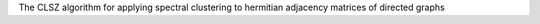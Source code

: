 The CLSZ algorithm for applying spectral clustering to hermitian adjacency matrices of directed graphs


